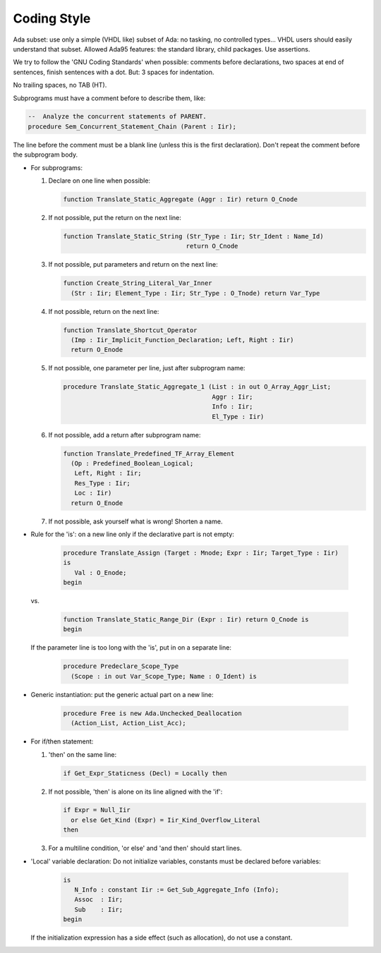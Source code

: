 .. _REF:Style:

Coding Style
############

Ada subset: use only a simple (VHDL like) subset of Ada: no tasking, no
controlled types...  VHDL users should easily understand that subset.
Allowed Ada95 features: the standard library, child packages.
Use assertions.

We try to follow the 'GNU Coding Standards' when possible: comments before
declarations, two spaces at end of sentences, finish sentences with a dot.
But: 3 spaces for indentation.

No trailing spaces, no TAB (HT).

Subprograms must have a comment before to describe them, like:

.. code-block:: Ada
	 
   --  Analyze the concurrent statements of PARENT.
   procedure Sem_Concurrent_Statement_Chain (Parent : Iir);

The line before the comment must be a blank line (unless this is the first
declaration).  Don't repeat the comment before the subprogram body.

* For subprograms:

  1. Declare on one line when possible:
	
     .. code-block:: Ada
  
        function Translate_Static_Aggregate (Aggr : Iir) return O_Cnode
  
  2. If not possible, put the return on the next line:
	
     .. code-block:: Ada
  
        function Translate_Static_String (Str_Type : Iir; Str_Ident : Name_Id)
                                         return O_Cnode
  
  3. If not possible, put parameters and return on the next line:
	
     .. code-block:: Ada
  
        function Create_String_Literal_Var_Inner
          (Str : Iir; Element_Type : Iir; Str_Type : O_Tnode) return Var_Type
  
  4. If not possible, return on the next line:
	
     .. code-block:: Ada
  
        function Translate_Shortcut_Operator
          (Imp : Iir_Implicit_Function_Declaration; Left, Right : Iir)
          return O_Enode
  
  5. If not possible, one parameter per line, just after subprogram name:
	
     .. code-block:: Ada
  
        procedure Translate_Static_Aggregate_1 (List : in out O_Array_Aggr_List;
                                                Aggr : Iir;
                                                Info : Iir;
                                                El_Type : Iir)

  6. If not possible, add a return after subprogram name:
	
     .. code-block:: Ada
  
        function Translate_Predefined_TF_Array_Element
          (Op : Predefined_Boolean_Logical;
           Left, Right : Iir;
           Res_Type : Iir;
           Loc : Iir)
          return O_Enode
  
  7. If not possible, ask yourself what is wrong!  Shorten a name.

* Rule for the 'is': on a new line only if the declarative part is not empty:
	
     .. code-block:: Ada
  
        procedure Translate_Assign (Target : Mnode; Expr : Iir; Target_Type : Iir)
        is
           Val : O_Enode;
        begin
				
  vs.
	
     .. code-block:: Ada
  
        function Translate_Static_Range_Dir (Expr : Iir) return O_Cnode is
        begin

  If the parameter line is too long with the 'is', put in on a separate line:
	
     .. code-block:: Ada
  
        procedure Predeclare_Scope_Type
          (Scope : in out Var_Scope_Type; Name : O_Ident) is

* Generic instantiation: put the generic actual part on a new line:
	
     .. code-block:: Ada
  
        procedure Free is new Ada.Unchecked_Deallocation
          (Action_List, Action_List_Acc);

* For if/then statement:

  1. 'then' on the same line:
	
     .. code-block:: Ada
  
        if Get_Expr_Staticness (Decl) = Locally then
  
  2. If not possible, 'then' is alone on its line aligned with the 'if':
	
     .. code-block:: Ada
  
        if Expr = Null_Iir
          or else Get_Kind (Expr) = Iir_Kind_Overflow_Literal
        then
  
  3. For a multiline condition, 'or else' and 'and then' should start lines.

* 'Local' variable declaration:
  Do not initialize variables, constants must be declared before variables:
	
     .. code-block:: Ada
  
        is
           N_Info : constant Iir := Get_Sub_Aggregate_Info (Info);
           Assoc  : Iir;
           Sub    : Iir;
        begin
				
  If the initialization expression has a side effect (such as allocation), do
  not use a constant.
